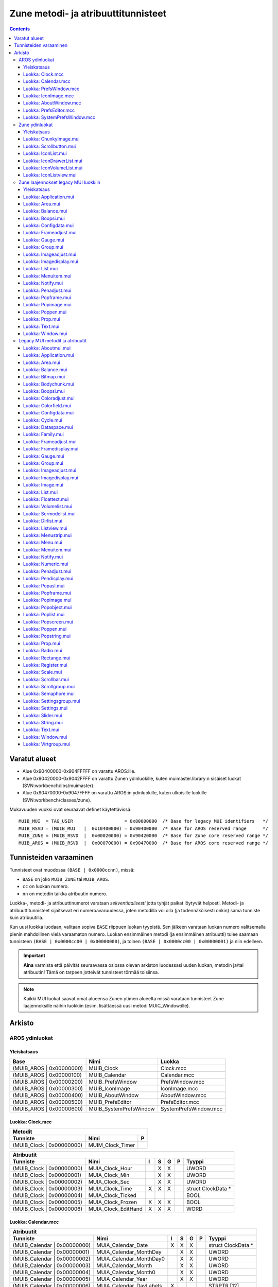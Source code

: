 ====================================
Zune metodi- ja atribuuttitunnisteet
====================================

.. Contents::


--------------
Varatut alueet
--------------

+ Alue 0x90400000-0x904FFFFF on varattu AROS:ille.
+ Alue 0x90420000-0x9042FFFF on varattu Zunen ydinluokille, kuten
  muimaster.library:n sisäiset luokat (SVN:workbench/libs/muimaster).
+ Alue 0x90470000-0x9047FFFF on varattu AROS:in ydinluokille, kuten ulkoisille
  luokille (SVN:workbench/classes/zune).

Mukavuuden vuoksi ovat seuraavat definet käytettävissä::

    MUIB_MUI  = TAG_USER                   = 0x80000000  /* Base for legacy MUI identifiers   */
    MUIB_RSVD = (MUIB_MUI   |  0x10400000) = 0x90400000  /* Base for AROS reserved range      */
    MUIB_ZUNE = (MUIB_RSVD  |  0x00020000) = 0x90420000  /* Base for Zune core reserved range */
    MUIB_AROS = (MUIB_RSVD  |  0x00070000) = 0x90470000  /* Base for AROS core reserved range */


-----------------------
Tunnisteiden varaaminen
-----------------------

Tunnisteet ovat muodossa ``(BASE | 0x0000ccnn)``, missä:

+ ``BASE`` on joko ``MUIB_ZUNE`` tai ``MUIB_AROS``.
+ ``cc`` on luokan numero.
+ ``nn`` on metodin taikka atribuutin numero.

Luokka-, metodi- ja atribuuttinumerot varataan *sekventiaalisesti* jotta
tyhjät paikat löytyvät helposti. Metodi- ja atribuuttitunnisteet sijaitsevat
eri numeroavaruudessa, joten metodilla voi olla (ja todennäköisesti onkin)
sama tunniste kuin atribuutilla.

Kun uusi luokka luodaan, valitaan sopiva ``BASE`` riippuen luokan tyypistä.
Sen jälkeen varataan luokan numero valitsemalla pienin mahdollinen vielä
varaamaton numero. Luokan ensimmäinen metodi (ja ensimmäinen atribuutti) tulee
saamaan tunnisteen ``(BASE | 0x0000cc00 | 0x00000000)``, ja toinen ``(BASE |
0x0000cc00 | 0x00000001)`` ja niin edelleen.

.. Important::

   **Aina** varmista että päivität seuraavassa osiossa olevan arkiston
   luodessasi uuden luokan, metodin ja/tai atribuutin! Tämä on tarpeen
   jotteivät tunnisteet törmää toisiinsa.
   
.. Note::
   
   Kaikki MUI luokat saavat omat alueensa Zunen ytimen alueelta missä varataan
   tunnisteet Zune laajennoksille näihin luokkiin (esim. lisättäessä uusi
   metodi MUIC_Window:ille).


-------
Arkisto
-------

AROS ydinluokat
===============

Yleiskatsaus
------------

========================  =========================  ========================
Base                      Nimi                       Luokka
========================  =========================  ========================
(MUIB_AROS | 0x00000000)  MUIB_Clock                 Clock.mcc
(MUIB_AROS | 0x00000100)  MUIB_Calendar              Calendar.mcc
(MUIB_AROS | 0x00000200)  MUIB_PrefsWindow           PrefsWindow.mcc
(MUIB_AROS | 0x00000300)  MUIB_IconImage             IconImage.mcc
(MUIB_AROS | 0x00000400)  MUIB_AboutWindow           AboutWindow.mcc
(MUIB_AROS | 0x00000500)  MUIB_PrefsEditor           PrefsEditor.mcc
(MUIB_AROS | 0x00000600)  MUIB_SystemPrefsWindow     SystemPrefsWindow.mcc
========================  =========================  ========================


Luokka: Clock.mcc
-----------------

=====================================  ====================================  =
Metodit
------------------------------------------------------------------------------
Tunniste                               Nimi                                  P
=====================================  ====================================  =
(MUIB_Clock | 0x00000000)              MUIM_Clock_Timer
=====================================  ====================================  =

=========================  ===============================  =  =  =  =  ====================
Atribuutit
--------------------------------------------------------------------------------------------
Tunniste                   Nimi                             I  S  G  P  Tyyppi              
=========================  ===============================  =  =  =  =  ====================
(MUIB_Clock | 0x00000000)  MUIA_Clock_Hour                     X  X     UWORD
(MUIB_Clock | 0x00000001)  MUIA_Clock_Min                      X  X     UWORD
(MUIB_Clock | 0x00000002)  MUIA_Clock_Sec                      X  X     UWORD
(MUIB_Clock | 0x00000003)  MUIA_Clock_Time                  X  X  X     struct ClockData *
(MUIB_Clock | 0x00000004)  MUIA_Clock_Ticked                            BOOL
(MUIB_Clock | 0x00000005)  MUIA_Clock_Frozen                X  X  X     BOOL
(MUIB_Clock | 0x00000006)  MUIA_Clock_EditHand              X  X  X     WORD
=========================  ===============================  =  =  =  =  ====================


Luokka: Calendar.mcc
--------------------

============================  ===============================  =  =  =  =  ====================
Atribuutit
-----------------------------------------------------------------------------------------------
Tunniste                      Nimi                             I  S  G  P  Tyyppi              
============================  ===============================  =  =  =  =  ====================
(MUIB_Calendar | 0x00000000)  MUIA_Calendar_Date               X  X  X     struct ClockData *
(MUIB_Calendar | 0x00000001)  MUIA_Calendar_MonthDay              X  X     UWORD
(MUIB_Calendar | 0x00000002)  MUIA_Calendar_MonthDay0             X  X     UWORD
(MUIB_Calendar | 0x00000003)  MUIA_Calendar_Month                 X  X     UWORD
(MUIB_Calendar | 0x00000004)  MUIA_Calendar_Month0                X  X     UWORD
(MUIB_Calendar | 0x00000005)  MUIA_Calendar_Year                  X  X     UWORD
(MUIB_Calendar | 0x00000006)  MUIA_Calendar_DayLabels          X           STRPTR [12]
============================  ===============================  =  =  =  =  ====================


Luokka: PrefsWindow.mcc
-----------------------

===============================  ====================================  =
Metodit
------------------------------------------------------------------------
Tunniste                         Nimi                                  P
===============================  ====================================  =
(MUIB_PrefsWindow | 0x00000000)  MUIM_PrefsWindow_Test
(MUIB_PrefsWindow | 0x00000001)  MUIM_PrefsWindow_Revert
(MUIB_PrefsWindow | 0x00000002)  MUIM_PrefsWindow_Save
(MUIB_PrefsWindow | 0x00000003)  MUIM_PrefsWindow_Use
(MUIB_PrefsWindow | 0x00000004)  MUIM_PrefsWindow_Cancel
===============================  ====================================  =

===============================  ================================  =  =  =  =  ====================
Atribuutit
---------------------------------------------------------------------------------------------------
Tunniste                         Nimi                              I  S  G  P  Tyyppi              
===============================  ================================  =  =  =  =  ====================
(MUIB_PrefsWindow | 0x00000000)  MUIM_PrefsWindow_Test_Disabled    X  X  X     BOOL
(MUIB_PrefsWindow | 0x00000001)  MUIM_PrefsWindow_Revert_Disabled  X  X  X     BOOL
(MUIB_PrefsWindow | 0x00000002)  MUIM_PrefsWindow_Save_Disabled    X  X  X     BOOL
(MUIB_PrefsWindow | 0x00000003)  MUIM_PrefsWindow_Use_Disabled     X  X  X     BOOL
(MUIB_PrefsWindow | 0x00000004)  MUIM_PrefsWindow_Cancel_Disabled  X  X  X     BOOL
===============================  ================================  =  =  =  =  ====================


Luokka: IconImage.mcc
---------------------

=============================  ===============================  =  =  =  =  ====================
Atribuutit
------------------------------------------------------------------------------------------------
Tunniste                       Nimi                             I  S  G  P  Tyyppi              
=============================  ===============================  =  =  =  =  ====================
(MUIB_IconImage | 0x00000000)  MUIA_IconImage_DiskObject        X           struct DiskObject *
(MUIB_IconImage | 0x00000001)  MUIA_IconImage_File              X           CONST_STRPTR
=============================  ===============================  =  =  =  =  ====================


Luokka: AboutWindow.mcc
-----------------------

===============================  ===============================  =  =  =  =  ====================
Atribuutit
--------------------------------------------------------------------------------------------------
Tunniste                         Nimi                             I  S  G  P  Tyyppi              
===============================  ===============================  =  =  =  =  ====================
(MUIB_AboutWindow | 0x00000000)  MUIA_AboutWindow_Image           X           Object *
(MUIB_AboutWindow | 0x00000001)  MUIA_AboutWindow_Title           X           CONST_STRPTR
(MUIB_AboutWindow | 0x00000002)  MUIA_AboutWindow_Version_Number  X           CONST_STRPTR
(MUIB_AboutWindow | 0x00000003)  MUIA_AboutWindow_Version_Date    X           CONST_STRPTR
(MUIB_AboutWindow | 0x00000004)  MUIA_AboutWindow_Version_Extra   X           CONST_STRPTR
(MUIB_AboutWindow | 0x00000005)  MUIA_AboutWindow_Copyright       X           CONST_STRPTR
(MUIB_AboutWindow | 0x00000006)  MUIA_AboutWindow_Description     X           CONST_STRPTR
(MUIB_AboutWindow | 0x00000007)  MUIA_AboutWindow_Authors         X           struct TagItem *
(MUIB_AboutWindow | 0x00000008   MUIA_AboutWindow_Sponsors        X           struct TagItem *
===============================  ===============================  =  =  =  =  ====================


Luokka: PrefsEditor.mcc
-----------------------

FIXME


Luokka: SystemPrefsWindow.mcc
-----------------------------

FIXME


Zune ydinluokat
===============

Yleiskatsaus
------------

========================  =========================  ========================
Base                      Nimi                       Luokka
========================  =========================  ========================
(MUIB_ZUNE | 0x00004000)  MUIB_ChunkyImage           ChunkyImage.mui
(MUIB_ZUNE | 0x00004100)  MUIB_Scrollbutton          Scrollbutton.mui
(MUIB_ZUNE | 0x00004200)  MUIB_IconList              IconList.mui
(MUIB_ZUNE | 0x00004300)  MUIB_IconDrawerList        IconDrawerList.mui
(MUIB_ZUNE | 0x00004400)  MUIB_IconVolumeList        IconVolumeList.mui
(MUIB_ZUNE | 0x00004500)  MUIB_IconListview          IconListview.mui
========================  =========================  ========================



Luokka: ChunkyImage.mui
-----------------------

===============================  ===============================  =  =  =  =  ====================
Atribuutit
--------------------------------------------------------------------------------------------------
Tunniste                         Nimi                             I  S  G  P  Tyyppi              
===============================  ===============================  =  =  =  =  ====================
(MUIB_ChunkyImage | 0x00000000)  MUIA_ChunkyImage_Pixels          X  X  X     UBYTE *
(MUIB_ChunkyImage | 0x00000001)  MUIA_ChunkyImage_Palette         X  X  X     UBYTE *
(MUIB_ChunkyImage | 0x00000002)  MUIA_ChunkyImage_NumColors       X  X  X     LONG
(MUIB_ChunkyImage | 0x00000003)  MUIA_ChunkyImage_Modulo          X  X  X     LONG
===============================  ===============================  =  =  =  =  ====================


Luokka: Scrollbutton.mui
------------------------

================================  ===============================  =  =  =  =  ====================
Atribuutit
---------------------------------------------------------------------------------------------------
Tunniste                          Nimi                             I  S  G  P  Tyyppi              
================================  ===============================  =  =  =  =  ====================
(MUIB_Scrollbutton | 0x00000000)  MUIA_Scrollbutton_NewPosition          X     ULONG
(MUIB_Scrollbutton | 0x00000001)  MUIA_Scrollbutton_Horiz             X  X     WORD
(MUIB_Scrollbutton | 0x00000002)  MUIA_Scrollbutton_Vert              X  X     WORD
(MUIB_Scrollbutton | 0x00000003)  MUIA_Scrollbutton_HorizProp            X     Object *
(MUIB_Scrollbutton | 0x00000004)  MUIA_Scrollbutton_VertProp             X     Object *
================================  ===============================  =  =  =  =  ====================


Luokka: IconList.mui
--------------------

============================  ==================================================  =
Metodit
-----------------------------------------------------------------------------------
Tunniste                      Nimi                                                P
============================  ==================================================  =
(MUIB_IconList | 0x00000000)  MUIM_IconList_Clear
(MUIB_IconList | 0x00000001)  MUIM_IconList_Update
(MUIB_IconList | 0x00000002)  MUIM_IconList_Add
(MUIB_IconList | 0x00000003)  MUIM_IconList_NextSelected
(MUIB_IconList | 0x00000004)  MUIM_IconList_UnselectAll
============================  ==================================================  =

============================  ===============================  =  =  =  =  ====================
Atribuutit
-----------------------------------------------------------------------------------------------
Tunniste                      Nimi                             I  S  G  P  Tyyppi              
============================  ===============================  =  =  =  =  ====================
(MUIB_IconList | 0x00000000)  MUIA_IconList_DoubleClick              X     BOOL
(MUIB_IconList | 0x00000001)  MUIA_IconList_Left                     X     LONG
(MUIB_IconList | 0x00000002)  MUIA_IconList_Top                      X     LONG
(MUIB_IconList | 0x00000003)  MUIA_IconList_Width                    X     LONG
(MUIB_IconList | 0x00000004)  MUIA_IconList_Height                   X     LONG
(MUIB_IconList | 0x00000005)  MUIA_IconList_IconsDropped             X     struct IconList_Entry *
(MUIB_IconList | 0x00000006)  MUIA_IconList_Clicked                  X     struct IconList_Click *
============================  ===============================  =  =  =  =  ====================


Luokka: IconDrawerList.mui
--------------------------

==================================  ===============================  =  =  =  =  ====================
Atribuutit
-----------------------------------------------------------------------------------------------------
Tunniste                            Nimi                             I  S  G  P  Tyyppi              
==================================  ===============================  =  =  =  =  ====================
(MUIB_IconDrawerList | 0x00000000)  MUIA_IconDrawerList_Drawer       X  X  X     LONG
==================================  ===============================  =  =  =  =  ====================


Luokka: IconVolumeList.mui
--------------------------

Ei dokumentoituja metodeja tai atribuutteja.


Luokka: IconListview.mui
------------------------

================================  ===============================  =  =  =  =  ====================
Atribuutit
---------------------------------------------------------------------------------------------------
Tunniste                          Nimi                             I  S  G  P  Tyyppi              
================================  ===============================  =  =  =  =  ====================
(MUIB_IconListview | 0x00000000)  MUIA_IconListview_IconList       X     X     Object *
(MUIB_IconListview | 0x00000001)  MUIA_IconListview_UseWinBorder   X           BOOL
================================  ===============================  =  =  =  =  ====================


Zune laajennokset legacy MUI luokkiin
=====================================

Yleiskatsaus
------------

========================  =========================  ========================
Base                      Nimi                       Luokka
========================  =========================  ========================
(MUIB_ZUNE | 0x00000000)  MUIB_Aboutmui              Aboutmui.mui
(MUIB_ZUNE | 0x00000100)  MUIB_Application           Application.mui
(MUIB_ZUNE | 0x00000200)  MUIB_Area                  Area.mui
(MUIB_ZUNE | 0x00000300)  MUIB_Balance               Balance.mui
(MUIB_ZUNE | 0x00000400)  MUIB_Bitmap                Bitmap.mui
(MUIB_ZUNE | 0x00000500)  MUIB_Bodychunk             Bodychunk.mui
(MUIB_ZUNE | 0x00000600)  MUIB_Boopsi                Boopsi.mui
(MUIB_ZUNE | 0x00000700)  MUIB_Coloradjust           Coloradjust.mui
(MUIB_ZUNE | 0x00000800)  MUIB_Colorfield            Colorfield.mui
(MUIB_ZUNE | 0x00000900)  MUIB_Configdata            Configdata.mui
(MUIB_ZUNE | 0x00000a00)  MUIB_Cycle                 Cycle.mui
(MUIB_ZUNE | 0x00000b00)  MUIB_Dataspace             Dataspace.mui
(MUIB_ZUNE | 0x00000c00)  MUIB_Family                Family.mui
(MUIB_ZUNE | 0x00000d00)  MUIB_Frameadjust           Frameadjust.mui
(MUIB_ZUNE | 0x00000e00)  MUIB_Framedisplay          Framedisplay.mui
(MUIB_ZUNE | 0x00000f00)  MUIB_Gauge                 Gauge.mui
(MUIB_ZUNE | 0x00001000)  MUIB_Group                 Group.mui
(MUIB_ZUNE | 0x00001100)  MUIB_Imageadjust           Imageadjust.mui
(MUIB_ZUNE | 0x00001200)  MUIB_Imagedisplay          Imagedisplay.mui
(MUIB_ZUNE | 0x00001300)  MUIB_Image                 Image.mui
(MUIB_ZUNE | 0x00001400)  MUIB_List                  List.mui
(MUIB_ZUNE | 0x00001500)  MUIB_Floattext             Floattext.mui
(MUIB_ZUNE | 0x00001600)  MUIB_Volumelist            Volumelist.mui
(MUIB_ZUNE | 0x00001700)  MUIB_Scrmodelist           Scrmodelist.mui
(MUIB_ZUNE | 0x00001800)  MUIB_Dirlist               Dirlist.mui
(MUIB_ZUNE | 0x00001900)  MUIB_Listview              Listview.mui
(MUIB_ZUNE | 0x00001a00)  MUIB_Menustrip             Menustrip.mui
(MUIB_ZUNE | 0x00001b00)  MUIB_Menu                  Menu.mui
(MUIB_ZUNE | 0x00001c00)  MUIB_Menuitem              Menuitem.mui
(MUIB_ZUNE | 0x00001d00)  MUIB_Notify                Notify.mui
(MUIB_ZUNE | 0x00001e00)  MUIB_Numeric               Numeric.mui
(MUIB_ZUNE | 0x00001f00)  MUIB_Penadjust             Penadjust.mui
(MUIB_ZUNE | 0x00002000)  MUIB_Pendisplay            Pendisplay.mui
(MUIB_ZUNE | 0x00002100)  MUIB_Popasl                Popasl.mui
(MUIB_ZUNE | 0x00002200)  MUIB_Popframe              Popframe.mui
(MUIB_ZUNE | 0x00002300)  MUIB_Popimage              Popimage.mui
(MUIB_ZUNE | 0x00002400)  MUIB_Popobject             Popobject.mui
(MUIB_ZUNE | 0x00002500)  MUIB_Poplist               Poplist.mui
(MUIB_ZUNE | 0x00002600)  MUIB_Popscreen             Popscreen.mui
(MUIB_ZUNE | 0x00002700)  MUIB_Poppen                Poppen.mui
(MUIB_ZUNE | 0x00002800)  MUIB_Popstring             Popstring.mui
(MUIB_ZUNE | 0x00002900)  MUIB_Prop                  Prop.mui
(MUIB_ZUNE | 0x00002a00)  MUIB_Radio                 Radio.mui
(MUIB_ZUNE | 0x00002b00)  MUIB_Rectangle             Rectange.mui
(MUIB_ZUNE | 0x00002c00)  MUIB_Register              Register.mui
(MUIB_ZUNE | 0x00002d00)  MUIB_Scale                 Scale.mui
(MUIB_ZUNE | 0x00002e00)  MUIB_Scrollbar             Scrollbar.mui
(MUIB_ZUNE | 0x00002f00)  MUIB_Scrollgroup           Scrollgroup.mui
(MUIB_ZUNE | 0x00003000)  MUIB_Semaphore             Semaphore.mui
(MUIB_ZUNE | 0x00003100)  MUIB_Settingsgroup         Settingsgroup.mui
(MUIB_ZUNE | 0x00003200)  MUIB_Settings              Settings.mui
(MUIB_ZUNE | 0x00003300)  MUIB_Slider                Slider.mui
(MUIB_ZUNE | 0x00003400)  MUIB_String                String.mui
(MUIB_ZUNE | 0x00003500)  MUIB_Text                  Text.mui
(MUIB_ZUNE | 0x00003600)  MUIB_Window                Window.mui
(MUIB_ZUNE | 0x00003700)  MUIB_Virtgroup             Virtgroup.mui
========================  =========================  ========================


Luokka: Application.mui
-----------------------

===============================  ==================================================  =
Metodit
--------------------------------------------------------------------------------------
Tunniste                         Nimi                                                P
===============================  ==================================================  =
(MUIB_Application | 0x00000000)  MUIM_Application_SetConfigdata
(MUIB_Application | 0x00000001)  MUIM_Application_OpenWindows
(MUIB_Application | 0x00000002)  MUIM_Application_Iconify
(MUIB_Application | 0x00000003)  MUIM_Application_Execute
===============================  ==================================================  =

===============================  ===============================  =  =  =  =  ====================
Atribuutit
--------------------------------------------------------------------------------------------------
Tunniste                         Nimi                             I  S  G  P  Tyyppi              
===============================  ===============================  =  =  =  =  ====================
(MUIB_Application | 0x00000000)  MUIA_Application_Configdata         X        Object *
(MUIB_Application | 0x00000001)  MUIA_Application_Version_Number  X     X     CONST_STRPTR
(MUIB_Application | 0x00000002)  MUIA_Application_Version_Date    X     X     CONST_STRPTR
(MUIB_Application | 0x00000003)  MUIA_Application_Version_Extra   X     X     CONST_STRPTR
===============================  ===============================  =  =  =  =  ====================


Luokka: Area.mui
----------------

========================  ==================================================  =
Metodit
-------------------------------------------------------------------------------
Tunniste                  Nimi                                                P
========================  ==================================================  =
(MUIB_Area | 0x00000000)  MUIM_Layout
(MUIB_Area | 0x00000001)  MUIM_DrawParentBackground
(MUIB_Area | 0x00000002)  MUIM_DragQueryExtended                              X
(MUIB_Area | 0x00000003)  MUIM_Timer                                          X
========================  ==================================================  =

========================  ===============================  =  =  =  =  ====================
Atribuutit
-------------------------------------------------------------------------------------------
Tunniste                  Nimi                             I  S  G  P  Tyyppi              
========================  ===============================  =  =  =  =  ====================
(MUIB_Area | 0x00000000)  MUIA_NestedDisabled              X  X  X     BOOL
========================  ===============================  =  =  =  =  ====================


Luokka: Balance.mui
-------------------

===========================  ===============================  =  =  =  =  ====================
Atribuutit
----------------------------------------------------------------------------------------------
Tunniste                     Nimi                             I  S  G  P  Tyyppi              
===========================  ===============================  =  =  =  =  ====================
(MUIB_Balance | 0x00000000)  MUIA_Balance_Quiet               X           LONG
===========================  ===============================  =  =  =  =  ====================


Luokka: Boopsi.mui
------------------

==========================  ===============================  =  =  =  =  ====================
Atribuutit
---------------------------------------------------------------------------------------------
Tunniste                    Nimi                             I  S  G  P  Tyyppi              
==========================  ===============================  =  =  =  =  ====================
(MUIB_Boopsi | 0x00000000)  MUIA_Boopsi_OnlyTrigger             X     X  BOOL
==========================  ===============================  =  =  =  =  ====================


Luokka: Configdata.mui
----------------------

==============================  ==================================================  =
Metodit
-------------------------------------------------------------------------------------
Tunniste                        Nimi                                                P
==============================  ==================================================  =
(MUIB_Configdata | 0x00000000)  MUIM_Configdata_GetString
(MUIB_Configdata | 0x00000001)  MUIM_Configdata_GetULong
(MUIB_Configdata | 0x00000002)  MUIM_Configdata_SetULong
(MUIB_Configdata | 0x00000003)  MUIM_Configdata_SetImspec
(MUIB_Configdata | 0x00000004)  MUIM_Configdata_SetFramespec
(MUIB_Configdata | 0x00000005)  MUIM_Configdata_SetFont
(MUIB_Configdata | 0x00000006)  MUIM_Configdata_Save
(MUIB_Configdata | 0x00000007)  MUIM_Configdata_Load
==============================  ==================================================  =

==============================  ===============================  =  =  =  =  ====================
Atribuutit
-------------------------------------------------------------------------------------------------
Tunniste                        Nimi                             I  S  G  P  Tyyppi              
==============================  ===============================  =  =  =  =  ====================
(MUIB_Configdata | 0x00000000)  MUIA_Configdata_Application      X           Object *
(MUIB_Configdata | 0x00000001)  MUIA_Configdata_ZunePrefs              X  X  struct ZunePrefsNew *
(MUIB_Configdata | 0x00000002)  MUIA_Configdata_ApplicationBase  X           Object *
==============================  ===============================  =  =  =  =  ====================


Luokka: Frameadjust.mui
-----------------------

===============================  ===============================  =  =  =  =  ====================
Atribuutit
--------------------------------------------------------------------------------------------------
Tunniste                         Nimi                             I  S  G  P  Tyyppi              
===============================  ===============================  =  =  =  =  ====================
(MUIB_Frameadjust | 0x00000000)  MUIA_Frameadjust_Spec            X     X     CONST_STRPTR
===============================  ===============================  =  =  =  =  ====================


Luokka: Gauge.mui
-----------------

=========================  ===============================  =  =  =  =  ====================
Atribuutit
--------------------------------------------------------------------------------------------
Tunniste                   Nimi                             I  S  G  P  Tyyppi              
=========================  ===============================  =  =  =  =  ====================
(MUIB_Gauge | 0x00000000)  MUIA_Gauge_DupInfoText           X           BOOL
=========================  ===============================  =  =  =  =  ====================


Luokka: Group.mui
-----------------

=========================  ==================================================  =
Metodit
--------------------------------------------------------------------------------
Tunniste                   Nimi                                                P
=========================  ==================================================  =
(MUIB_Group | 0x00000000)  MUIM_Group_DoMethodNoForward
=========================  ==================================================  =

=========================  ===============================  =  =  =  =  ====================
Atribuutit
--------------------------------------------------------------------------------------------
Tunniste                   Nimi                             I  S  G  P  Tyyppi              
=========================  ===============================  =  =  =  =  ====================
(MUIB_Group | 0x00000000)  MUIA_Group_Virtual               X           BOOL
=========================  ===============================  =  =  =  =  ====================


Luokka: Imageadjust.mui
-----------------------

===============================  ==================================================  =
Metodit
--------------------------------------------------------------------------------------
Tunniste                         Nimi                                                P
===============================  ==================================================  =
(MUIB_Imageadjust | 0x00000000)  MUIM_Imageadjust_ReadExternal                       X
===============================  ==================================================  =


Luokka: Imagedisplay.mui
------------------------

================================  ===============================  =  =  =  =  ====================
Atribuutit
---------------------------------------------------------------------------------------------------
Tunniste                          Nimi                             I  S  G  P  Tyyppi              
================================  ===============================  =  =  =  =  ====================
(MUIB_Imagedisplay | 0x00000000)  MUIA_Imagedisplay_FreeHoriz      X           BOOL
(MUIB_Imagedisplay | 0x00000001)  MUIA_Imagedisplay_FreeVert       X           BOOL
================================  ===============================  =  =  =  =  ====================


Luokka: List.mui
----------------

========================  ==================================================  =
Metodit
-------------------------------------------------------------------------------
Tunniste                  Nimi                                                P
========================  ==================================================  =
(MUIB_List | 0x00000004)  MUIM_List_SelectChange                              X
(MUIB_List | 0x00000005)  MUIM_List_InsertSingleAsTree (removed)
========================  ==================================================  =

========================  ===============================  =  =  =  =  ====================
Atribuutit
-------------------------------------------------------------------------------------------
Tunniste                  Nimi                             I  S  G  P  Tyyppi              
========================  ===============================  =  =  =  =  ====================
(MUIB_List | 0x00000000)  MUIA_List_HorizProp_Entries               X  LONG
(MUIB_List | 0x00000001)  MUIA_List_HorizProp_Visible               X  LONG
(MUIB_List | 0x00000002)  MUIA_List_HorizProp_First                 X  LONG
========================  ===============================  =  =  =  =  ====================

.. Note::

   Lisäksi on seuraavat atribuuttialiakset määritetty:
   
   ==========================  ======================
   Mistä                       Mihin
   ==========================  ======================
   MUIA_List_VertProp_Entries  MUIA_List_Prop_Entries
   MUIA_List_VertProp_Visible  MUIA_List_Prop_Visible
   MUIA_List_VertProp_First    MUIA_List_Prop_First
   ==========================  ======================


Luokka: Menuitem.mui
--------------------

============================  ===============================  =  =  =  =  ====================
Atribuutit
-----------------------------------------------------------------------------------------------
Tunniste                      Nimi                             I  S  G  P  Tyyppi              
============================  ===============================  =  =  =  =  ====================
(MUIB_Menuitem | 0x00000000)  MUIA_Menuitem_NewMenu                  X     struct NewMenu *
============================  ===============================  =  =  =  =  ====================


Luokka: Notify.mui
------------------

==========================  ==================================================  =
Metodit
---------------------------------------------------------------------------------
Tunniste                    Nimi                                                P
==========================  ==================================================  =
(MUIB_Notify | 0x00000000)  MUIM_ConnectParent
(MUIB_Notify | 0x00000001)  MUIM_DisconnectParent
==========================  ==================================================  =


Luokka: Penadjust.mui
---------------------

=============================  ===============================  =  =  =  =  ====================
Atribuutit
------------------------------------------------------------------------------------------------
Tunniste                       Nimi                             I  S  G  P  Tyyppi              
=============================  ===============================  =  =  =  =  ====================
(MUIB_Penadjust | 0x00000000)  MUIA_Penadjust_Spec              X  X  X  X  struct MUI_Penspec *
=============================  ===============================  =  =  =  =  ====================


Luokka: Popframe.mui
--------------------

============================  ==================================================  =
Metodit
-----------------------------------------------------------------------------------
Tunniste                      Nimi                                                P
============================  ==================================================  =
(MUIB_Popframe | 0x00000000)  MUIM_Popframe_OpenWindow                            X
(MUIB_Popframe | 0x00000001)  MUIM_Popframe_CloseWindow                           X
============================  ==================================================  =


Luokka: Popimage.mui
--------------------

============================  ==================================================  =
Metodit
-----------------------------------------------------------------------------------
Tunniste                      Nimi                                                P
============================  ==================================================  =
(MUIB_Popimage | 0x00000000)  MUIM_Popimage_OpenWindow                            X
(MUIB_Popimage | 0x00000001)  MUIM_Popimage_CloseWindow                           X
============================  ==================================================  =


Luokka: Poppen.mui
------------------

==========================  ==================================================  =
Metodit
---------------------------------------------------------------------------------
Tunniste                    Nimi                                                P
==========================  ==================================================  =
(MUIB_Poppen | 0x00000000)  MUIM_Poppen_OpenWindow                              X
(MUIB_Poppen | 0x00000001)  MUIM_Poppen_CloseWindow                             X
==========================  ==================================================  =


Luokka: Prop.mui
----------------

========================  ===============================  =  =  =  =  ====================
Atribuutit
-------------------------------------------------------------------------------------------
Tunniste                  Nimi                             I  S  G  P  Tyyppi              
========================  ===============================  =  =  =  =  ====================
(MUIB_Prop | 0x00000000)  MUIA_Prop_OnlyTrigger               X     X  BOOL
========================  ===============================  =  =  =  =  ====================


Luokka: Text.mui
----------------

========================  ===============================  =  =  =  =  ====================
Atribuutit
-------------------------------------------------------------------------------------------
Tunniste                  Nimi                             I  S  G  P  Tyyppi              
========================  ===============================  =  =  =  =  ====================
(MUIB_Text | 0x00000000)  MUIA_Text_Editable               X           BOOL
(MUIB_Text | 0x00000001)  MUIA_Text_Multiline              X           BOOL
========================  ===============================  =  =  =  =  ====================


Luokka: Window.mui
------------------

==========================  ==================================================  =
Metodit
---------------------------------------------------------------------------------
Tunniste                    Nimi                                                P
==========================  ==================================================  =
(MUIB_Window | 0x00000000)  MUIM_Window_AddControlCharHandler                   X
(MUIB_Window | 0x00000001)  MUIM_Window_AllocGadgetID
(MUIB_Window | 0x00000002)  MUIM_Window_DrawBackground                          X
(MUIB_Window | 0x00000003)  MUIM_Window_DragObject                              X
(MUIB_Window | 0x00000004)  MUIM_Window_FreeGadgetID
(MUIB_Window | 0x00000005)  MUIM_Window_RecalcDisplay                           X
(MUIB_Window | 0x00000006)  MUIM_Window_RemControlCharHandler                   X
==========================  ==================================================  =

==========================  ===============================  =  =  =  =  ====================
Atribuutit
---------------------------------------------------------------------------------------------
Tunniste                    Nimi                             I  S  G  P  Tyyppi              
==========================  ===============================  =  =  =  =  ====================
(MUIB_Window | 0x00000000)  MUIA_Window_EraseArea            X           BOOL
(MUIB_Window | 0x00000001)  MUIA_Window_WandererBackdrop        X        BOOL
==========================  ===============================  =  =  =  =  ====================


Legacy MUI metodit ja atribuutit
================================

Luokka: Aboutmui.mui
--------------------

=======================  ===============================  =  =  =  =  ====================
Atribuutit
------------------------------------------------------------------------------------------
Tunniste                 Nimi                             I  S  G  P  Tyyppi              
=======================  ===============================  =  =  =  =  ====================
(MUIB_MUI | 0x00422523)  MUIA_Aboutmui_Application        X           Object *
=======================  ===============================  =  =  =  =  ====================


Luokka: Application.mui
-----------------------

=======================  ==================================================  =
Metodit
------------------------------------------------------------------------------
Tunniste                 Nimi                                                P
=======================  ==================================================  =
(MUIB_MUI | 0x0042d21d)  MUIM_Application_AboutMUI
(MUIB_MUI | 0x0042f099)  MUIM_Application_AddInputHandler
(MUIB_MUI | 0x00424d68)  MUIM_Application_CheckRefresh
(MUIB_MUI | 0x0042c0a7)  MUIM_Application_GetMenuCheck
(MUIB_MUI | 0x0042a58f)  MUIM_Application_GetMenuState
(MUIB_MUI | 0x0042d0f5)  MUIM_Application_Input
(MUIB_MUI | 0x00427e59)  MUIM_Application_InputBuffered
(MUIB_MUI | 0x0042f90d)  MUIM_Application_Load
(MUIB_MUI | 0x00423ba6)  MUIM_Application_NewInput
(MUIB_MUI | 0x004299ba)  MUIM_Application_OpenConfigWindow
(MUIB_MUI | 0x00429ef8)  MUIM_Application_PushMethod
(MUIB_MUI | 0x0042e7af)  MUIM_Application_RemInputHandler
(MUIB_MUI | 0x004276ef)  MUIM_Application_ReturnID
(MUIB_MUI | 0x004227ef)  MUIM_Application_Save
(MUIB_MUI | 0x00424a80)  MUIM_Application_SetConfigItem
(MUIB_MUI | 0x0042a707)  MUIM_Application_SetMenuCheck
(MUIB_MUI | 0x00428bef)  MUIM_Application_SetMenuState
(MUIB_MUI | 0x00426479)  MUIM_Application_ShowHelp
=======================  ==================================================  =

=======================  ===============================  =  =  =  =  ====================
Atribuutit
------------------------------------------------------------------------------------------
Tunniste                 Nimi                             I  S  G  P  Tyyppi              
=======================  ===============================  =  =  =  =  ====================
(MUIB_MUI | 0x004260ab)  MUIA_Application_Active          X  X  X     BOOL
(MUIB_MUI | 0x00424842)  MUIA_Application_Author          X     X     STRPTR
(MUIB_MUI | 0x0042e07a)  MUIA_Application_Base            X     X     STRPTR
(MUIB_MUI | 0x0042dbce)  MUIA_Application_Broker                X     Broker *
(MUIB_MUI | 0x00428f4b)  MUIA_Application_BrokerHook      X  X  X     struct Hook *
(MUIB_MUI | 0x0042e0ad)  MUIA_Application_BrokerPort      X  X  X     struct MsgPort *
(MUIB_MUI | 0x0042c8d0)  MUIA_Application_BrokerPri       X     X     LONG
(MUIB_MUI | 0x00428648)  MUIA_Application_Commands        X  X  X     struct MUI_Command *
(MUIB_MUI | 0x0042ef4d)  MUIA_Application_Copyright       X     X     STRPTR
(MUIB_MUI | 0x00421fc6)  MUIA_Application_Description     X     X     STRPTR
(MUIB_MUI | 0x004235cb)  MUIA_Application_DiskObject      X  X  X     struct DiskObject *
(MUIB_MUI | 0x00423bc6)  MUIA_Application_DoubleStart           X     BOOL
(MUIB_MUI | 0x00421266)  MUIA_Application_DropObject      X  X        Object *
(MUIB_MUI | 0x004257df)  MUIA_Application_ForceQuit             X     BOOL
(MUIB_MUI | 0x004293f4)  MUIA_Application_HelpFile        X  X  X     STRPTR
(MUIB_MUI | 0x0042a07f)  MUIA_Application_Iconified          X  X     BOOL
(MUIB_MUI | 0x00428961)  MUIA_Application_MenuAction            X     ULONG
(MUIB_MUI | 0x0042540b)  MUIA_Application_MenuHelp              X     ULONG
(MUIB_MUI | 0x004252d9)  MUIA_Application_Menustrip       X           Object *
(MUIB_MUI | 0x00427c42)  MUIA_Application_RexxHook        X  X  X     struct Hook *
(MUIB_MUI | 0x0042fd88)  MUIA_Application_RexxMsg               X     struct RxMsg *
(MUIB_MUI | 0x0042d711)  MUIA_Application_RexxString         X        STRPTR
(MUIB_MUI | 0x0042a2c8)  MUIA_Application_SingleTask      X           BOOL
(MUIB_MUI | 0x00425711)  MUIA_Application_Sleep              X        BOOL
(MUIB_MUI | 0x004281b8)  MUIA_Application_Title           X     X     STRPTR
(MUIB_MUI | 0x00425ee5)  MUIA_Application_UseCommodities  X           BOOL
(MUIB_MUI | 0x0042e9a7)  MUIA_Application_UsedClasses     X           STRPTR []
(MUIB_MUI | 0x00422387)  MUIA_Application_UseRexx         X           BOOL
(MUIB_MUI | 0x0042b33f)  MUIA_Application_Version         X     X     STRPTR
(MUIB_MUI | 0x0042bfe0)  MUIA_Application_Window          X           Object *
(MUIB_MUI | 0x00429abe)  MUIA_Application_WindowList            X     struct List *
(MUIB_MUI | 0x00420e1f)  MUIA_Application_Menu            X     X     struct NewMenu *
=======================  ===============================  =  =  =  =  ====================


Luokka: Area.mui
----------------

=======================  ==================================================  =
Metodit
------------------------------------------------------------------------------
Tunniste                 Nimi                                                P
=======================  ==================================================  =
(MUIB_MUI | 0x00423874)  MUIM_AskMinMax
(MUIB_MUI | 0x0042d985)  MUIM_Cleanup
(MUIB_MUI | 0x00429d2e)  MUIM_ContextMenuBuild
(MUIB_MUI | 0x00420f0e)  MUIM_ContextMenuChoice
(MUIB_MUI | 0x00421c41)  MUIM_CreateBubble
(MUIB_MUI | 0x0042eb6f)  MUIM_CreateDragImage
(MUIB_MUI | 0x00428e93)  MUIM_CreateShortHelp
(MUIB_MUI | 0x00428d73)  MUIM_CustomBackfill
(MUIB_MUI | 0x004211af)  MUIM_DeleteBubble
(MUIB_MUI | 0x00423037)  MUIM_DeleteDragImage
(MUIB_MUI | 0x0042d35a)  MUIM_DeleteShortHelp
(MUIB_MUI | 0x004216bb)  MUIM_DoDrag
(MUIB_MUI | 0x0042c03a)  MUIM_DragBegin
(MUIB_MUI | 0x0042c555)  MUIM_DragDrop
(MUIB_MUI | 0x004251f0)  MUIM_DragFinish
(MUIB_MUI | 0x00420261)  MUIM_DragQuery
(MUIB_MUI | 0x0042edad)  MUIM_DragReport
(MUIB_MUI | 0x00426f3f)  MUIM_Draw
(MUIB_MUI | 0x004238ca)  MUIM_DrawBackground
(MUIB_MUI | 0x0042491a)  MUIM_GoActive
(MUIB_MUI | 0x00422c0c)  MUIM_GoInactive
(MUIB_MUI | 0x00426d66)  MUIM_HandleEvent
(MUIB_MUI | 0x00422a1a)  MUIM_HandleInput
(MUIB_MUI | 0x0042f20f)  MUIM_Hide
(MUIB_MUI | 0x00428354)  MUIM_Setup
(MUIB_MUI | 0x0042cc84)  MUIM_Show
=======================  ==================================================  =

=======================  ===============================  =  =  =  =  ====================
Atribuutit
------------------------------------------------------------------------------------------
Tunniste                 Nimi                             I  S  G  P  Tyyppi              
=======================  ===============================  =  =  =  =  ====================
(MUIB_MUI | 0x0042545b)  MUIA_Background                  X  X        LONG
(MUIB_MUI | 0x0042e552)  MUIA_BottomEdge                        X     LONG
(MUIB_MUI | 0x0042b704)  MUIA_ContextMenu                 X  X  X     Object *
(MUIB_MUI | 0x0042a2c1)  MUIA_ContextMenuTrigger                X     Object *
(MUIB_MUI | 0x0042120b)  MUIA_ControlChar                 X  X  X     char
(MUIB_MUI | 0x00420a63)  MUIA_CustomBackfill              X           
(MUIB_MUI | 0x00421ce7)  MUIA_CycleChain                  X  X  X     LONG
(MUIB_MUI | 0x00423661)  MUIA_Disabled                    X  X  X     BOOL
(MUIB_MUI | 0x00420b6e)  MUIA_Draggable                   X  X  X     BOOL
(MUIB_MUI | 0x0042fbce)  MUIA_Dropable                    X  X  X     BOOL
(MUIB_MUI | 0x004294a3)  MUIA_FillArea                    X  X        BOOL
(MUIB_MUI | 0x0042a92b)  MUIA_FixHeight                   X           LONG
(MUIB_MUI | 0x004276f2)  MUIA_FixHeightTxt                X           STRPTR
(MUIB_MUI | 0x0042a3f1)  MUIA_FixWidth                    X           LONG
(MUIB_MUI | 0x0042d044)  MUIA_FixWidthTxt                 X           STRPTR
(MUIB_MUI | 0x0042be50)  MUIA_Font                        X     X     struct TextFont *
(MUIB_MUI | 0x0042ac64)  MUIA_Frame                       X           LONG
(MUIB_MUI | 0x0042ed76)  MUIA_FramePhantomHoriz           X           BOOL
(MUIB_MUI | 0x0042d1c7)  MUIA_FrameTitle                  X           STRPTR
(MUIB_MUI | 0x00423237)  MUIA_Height                            X     LONG
(MUIB_MUI | 0x00429615)  MUIA_HorizDisappear              X  X  X     LONG
(MUIB_MUI | 0x00426db9)  MUIA_HorizWeight                 X  X  X     WORD
(MUIB_MUI | 0x0042f2c0)  MUIA_InnerBottom                 X     X     LONG
(MUIB_MUI | 0x004228f8)  MUIA_InnerLeft                   X     X     LONG
(MUIB_MUI | 0x004297ff)  MUIA_InnerRight                  X     X     LONG
(MUIB_MUI | 0x00421eb6)  MUIA_InnerTop                    X     X     LONG
(MUIB_MUI | 0x0042fb04)  MUIA_InputMode                   X           LONG
(MUIB_MUI | 0x0042bec6)  MUIA_LeftEdge                          X     LONG
(MUIB_MUI | 0x004293e4)  MUIA_MaxHeight                   X           LONG
(MUIB_MUI | 0x0042f112)  MUIA_MaxWidth                    X           LONG
(MUIB_MUI | 0x00423535)  MUIA_Pressed                           X     BOOL
(MUIB_MUI | 0x0042ba82)  MUIA_RightEdge                         X     LONG
(MUIB_MUI | 0x0042654b)  MUIA_Selected                    X  X  X     BOOL
(MUIB_MUI | 0x00428fe3)  MUIA_ShortHelp                   X  X  X     STRPTR
(MUIB_MUI | 0x00429ba8)  MUIA_ShowMe                      X  X  X     BOOL
(MUIB_MUI | 0x0042caac)  MUIA_ShowSelState                X           BOOL
(MUIB_MUI | 0x00426435)  MUIA_Timer                             X     LONG
(MUIB_MUI | 0x0042509b)  MUIA_TopEdge                           X     LONG
(MUIB_MUI | 0x0042d12f)  MUIA_VertDisappear               X  X  X     LONG
(MUIB_MUI | 0x004298d0)  MUIA_VertWeight                  X  X  X     WORD
(MUIB_MUI | 0x00421d1f)  MUIA_Weight                      X           WORD
(MUIB_MUI | 0x0042b59c)  MUIA_Width                             X     LONG
(MUIB_MUI | 0x00421591)  MUIA_Window                            X     struct Window *
(MUIB_MUI | 0x0042669e)  MUIA_WindowObject                      X     Object *
(MUIB_MUI | 0x0042d76e)  MUIA_ExportID                    X  X  X     ULONG
=======================  ===============================  =  =  =  =  ====================


Luokka: Balance.mui
-------------------

Ei dokumentoituja metodeja tai atribuutteja.


Luokka: Bitmap.mui
------------------

=======================  ===============================  =  =  =  =  ====================
Atribuutit
------------------------------------------------------------------------------------------
Tunniste                 Nimi                             I  S  G  P  Tyyppi              
=======================  ===============================  =  =  =  =  ====================
(MUIB_MUI | 0x004279bd)  MUIA_Bitmap_Bitmap               X  X  X     struct BitMap *
(MUIB_MUI | 0x00421560)  MUIA_Bitmap_Height               X  X  X     LONG
(MUIB_MUI | 0x0042e23d)  MUIA_Bitmap_MappingTable         X  X  X     UBYTE *
(MUIB_MUI | 0x00420c74)  MUIA_Bitmap_Precision            X  X  X     LONG
(MUIB_MUI | 0x00423a47)  MUIA_Bitmap_RemappedBitmap             X     struct BitMap *
(MUIB_MUI | 0x00425360)  MUIA_Bitmap_SourceColors         X  X  X     ULONG *
(MUIB_MUI | 0x00422805)  MUIA_Bitmap_Transparent          X  X  X     LONG
(MUIB_MUI | 0x004239d8)  MUIA_Bitmap_UseFriend            X           BOOL
(MUIB_MUI | 0x0042eb3a)  MUIA_Bitmap_Width                X  X  X     LONG
=======================  ===============================  =  =  =  =  ====================


Luokka: Bodychunk.mui
---------------------

=======================  ===============================  =  =  =  =  ====================
Atribuutit
------------------------------------------------------------------------------------------
Tunniste                 Nimi                             I  S  G  P  Tyyppi              
=======================  ===============================  =  =  =  =  ====================
(MUIB_MUI | 0x0042ca67)  MUIA_Bodychunk_Body              X  X  X     UBYTE *
(MUIB_MUI | 0x0042de5f)  MUIA_Bodychunk_Compression       X  X  X     UBYTE
(MUIB_MUI | 0x0042c392)  MUIA_Bodychunk_Depth             X  X  X     LONG
(MUIB_MUI | 0x00423b0e)  MUIA_Bodychunk_Masking           X  X  X     UBYTE
=======================  ===============================  =  =  =  =  ====================


Luokka: Boopsi.mui
------------------

=======================  ===============================  =  =  =  =  ====================
Atribuutit
------------------------------------------------------------------------------------------
Tunniste                 Nimi                             I  S  G  P  Tyyppi              
=======================  ===============================  =  =  =  =  ====================
(MUIB_MUI | 0x00426999)  MUIA_Boopsi_Class                X  X  X     struct IClass *
(MUIB_MUI | 0x0042bfa3)  MUIA_Boopsi_ClassID              X  X  X     char *
(MUIB_MUI | 0x0042757f)  MUIA_Boopsi_MaxHeight            X  X  X     ULONG
(MUIB_MUI | 0x0042bcb1)  MUIA_Boopsi_MaxWidth             X  X  X     ULONG
(MUIB_MUI | 0x00422c93)  MUIA_Boopsi_MinHeight            X  X  X     ULONG
(MUIB_MUI | 0x00428fb2)  MUIA_Boopsi_MinWidth             X  X  X     ULONG
(MUIB_MUI | 0x00420178)  MUIA_Boopsi_Object                     X     Object *
(MUIB_MUI | 0x0042f4bd)  MUIA_Boopsi_Remember             X           ULONG
(MUIB_MUI | 0x0042b8d7)  MUIA_Boopsi_Smart                X           BOOL
(MUIB_MUI | 0x0042bae7)  MUIA_Boopsi_TagDrawInfo          X  X  X     ULONG
(MUIB_MUI | 0x0042bc71)  MUIA_Boopsi_TagScreen            X  X  X     ULONG
(MUIB_MUI | 0x0042e11d)  MUIA_Boopsi_TagWindow            X  X  X     ULONG
=======================  ===============================  =  =  =  =  ====================


Luokka: Coloradjust.mui
-----------------------

=======================  ===============================  =  =  =  =  ====================
Atribuutit
------------------------------------------------------------------------------------------
Tunniste                 Nimi                             I  S  G  P  Tyyppi              
=======================  ===============================  =  =  =  =  ====================
(MUIB_MUI | 0x00420eaa)  MUIA_Coloradjust_Red             X  X  X     ULONG
(MUIB_MUI | 0x004285ab)  MUIA_Coloradjust_Green           X  X  X     ULONG
(MUIB_MUI | 0x0042b8a3)  MUIA_Coloradjust_Blue            X  X  X     ULONG 
(MUIB_MUI | 0x0042f899)  MUIA_Coloradjust_RGB             X  X  X     ULONG
(MUIB_MUI | 0x0042ec59)  MUIA_Coloradjust_ModeID          X  X  X     ULONG
=======================  ===============================  =  =  =  =  ====================


Luokka: Colorfield.mui
----------------------

=======================  ===============================  =  =  =  =  ====================
Atribuutit
------------------------------------------------------------------------------------------
Tunniste                 Nimi                             I  S  G  P  Tyyppi              
=======================  ===============================  =  =  =  =  ====================
(MUIB_MUI | 0x0042713a)  MUIA_Colorfield_Pen                    X     ULONG
(MUIB_MUI | 0x004279f6)  MUIA_Colorfield_Red              X  X  X     ULONG
(MUIB_MUI | 0x00424466)  MUIA_Colorfield_Green            X  X  X     ULONG
(MUIB_MUI | 0x0042d3b0)  MUIA_Colorfield_Blue             X  X  X     ULONG
(MUIB_MUI | 0x0042677a)  MUIA_Colorfield_RGB              X  X  X     ULONG *
=======================  ===============================  =  =  =  =  ====================


Luokka: Configdata.mui
----------------------

Ei dokumentoituja metodeja tai atribuutteja.


Luokka: Cycle.mui
-----------------

=======================  ===============================  =  =  =  =  ====================
Atribuutit
------------------------------------------------------------------------------------------
Tunniste                 Nimi                             I  S  G  P  Tyyppi              
=======================  ===============================  =  =  =  =  ====================
(MUIB_MUI | 0x00421788)  MUIA_Cycle_Active                X  X  X     LONG
(MUIB_MUI | 0x00420629)  MUIA_Cycle_Entries               X           STRPTR
=======================  ===============================  =  =  =  =  ====================


Luokka: Dataspace.mui
---------------------

=======================  ==================================================  =
Metodit
------------------------------------------------------------------------------
Tunniste                 Nimi                                                P
=======================  ==================================================  =
(MUIB_MUI | 0x00423366)  MUIM_Dataspace_Add
(MUIB_MUI | 0x0042b6c9)  MUIM_Dataspace_Clear
(MUIB_MUI | 0x0042832c)  MUIM_Dataspace_Find
(MUIB_MUI | 0x00423e2b)  MUIM_Dataspace_Merge
(MUIB_MUI | 0x00420dfb)  MUIM_Dataspace_ReadIFF
(MUIB_MUI | 0x0042dce1)  MUIM_Dataspace_Remove
(MUIB_MUI | 0x00425e8e)  MUIM_Dataspace_WriteIFF
=======================  ==================================================  =

=======================  ===============================  =  =  =  =  ====================
Atribuutit
------------------------------------------------------------------------------------------
Tunniste                 Nimi                             I  S  G  P  Tyyppi              
=======================  ===============================  =  =  =  =  ====================
(MUIB_MUI | 0x00424cf9)  MUIA_Dataspace_Pool              X           APTR
=======================  ===============================  =  =  =  =  ====================


Luokka: Family.mui
------------------

=======================  ==================================================  =
Metodit
------------------------------------------------------------------------------
Tunniste                 Nimi                                                P
=======================  ==================================================  =
(MUIB_MUI | 0x0042e200)  MUIM_Family_AddHead
(MUIB_MUI | 0x0042d752)  MUIM_Family_AddTail
(MUIB_MUI | 0x00424d34)  MUIM_Family_Insert
(MUIB_MUI | 0x0042f8a9)  MUIM_Family_Remove
(MUIB_MUI | 0x00421c49)  MUIM_Family_Sort
(MUIB_MUI | 0x0042c14a)  MUIM_Family_Transfer
=======================  ==================================================  =

=======================  ===============================  =  =  =  =  ====================
Atribuutit
------------------------------------------------------------------------------------------
Tunniste                 Nimi                             I  S  G  P  Tyyppi              
=======================  ===============================  =  =  =  =  ====================
(MUIB_MUI | 0x0042c696)  MUIA_Family_Child                X           Object *
(MUIB_MUI | 0x00424b9e)  MUIA_Family_List                       X     struct MinList *
=======================  ===============================  =  =  =  =  ====================


Luokka: Frameadjust.mui
-----------------------

Ei dokumentoituja metodeja tai atribuutteja.


Luokka: Framedisplay.mui
------------------------

=======================  ===============================  =  =  =  =  ====================
Atribuutit
------------------------------------------------------------------------------------------
Tunniste                 Nimi                             I  S  G  P  Tyyppi              
=======================  ===============================  =  =  =  =  ====================
(MUIB_MUI | 0x00421794)  MUIA_Framedisplay_Spec           X  X  X     struct MUI_FrameSpec *
=======================  ===============================  =  =  =  =  ====================


Luokka: Gauge.mui
-----------------

=======================  ===============================  =  =  =  =  ====================
Atribuutit
------------------------------------------------------------------------------------------
Tunniste                 Nimi                             I  S  G  P  Tyyppi              
=======================  ===============================  =  =  =  =  ====================
(MUIB_MUI | 0x0042f0dd)  MUIA_Gauge_Current               X  X  X     LONG
(MUIB_MUI | 0x0042d8df)  MUIA_Gauge_Divide                X  X  X     LONG
(MUIB_MUI | 0x004232dd)  MUIA_Gauge_Horiz                 X           BOOL
(MUIB_MUI | 0x0042bf15)  MUIA_Gauge_InfoText              X  X  X     STRPTR
(MUIB_MUI | 0x0042bcdb)  MUIA_Gauge_Max                   X  X  X     LONG
=======================  ===============================  =  =  =  =  ====================


Luokka: Group.mui
-----------------

=======================  ==================================================  =
Metodit
------------------------------------------------------------------------------
Tunniste                 Nimi                                                P
=======================  ==================================================  =
(MUIB_MUI | 0x0042d1cc)  MUIM_Group_ExitChange
(MUIB_MUI | 0x00420887)  MUIM_Group_InitChange
(MUIB_MUI | 0x80427417)  MUIM_Group_Sort
=======================  ==================================================  =

=======================  ===============================  =  =  =  =  ====================
Atribuutit
------------------------------------------------------------------------------------------
Tunniste                 Nimi                             I  S  G  P  Tyyppi              
=======================  ===============================  =  =  =  =  ====================
(MUIB_MUI | 0x00424199)  MUIA_Group_ActivePage            X  X  X     LONG
(MUIB_MUI | 0x004226e6)  MUIA_Group_Child                 X           Object *
(MUIB_MUI | 0x00424748)  MUIA_Group_ChildList                   X     struct List *
(MUIB_MUI | 0x0042f416)  MUIA_Group_Columns               X  X        LONG
(MUIB_MUI | 0x00421422)  MUIA_Group_Forward                  X        BOOL
(MUIB_MUI | 0x0042536b)  MUIA_Group_Horiz                 X           BOOL
(MUIB_MUI | 0x0042c651)  MUIA_Group_HorizSpacing          X  X  X     LONG
(MUIB_MUI | 0x0042c3b2)  MUIA_Group_LayoutHook            X           struct Hook *
(MUIB_MUI | 0x00421a5f)  MUIA_Group_PageMode              X           BOOL
(MUIB_MUI | 0x0042b68f)  MUIA_Group_Rows                  X  X        LONG
(MUIB_MUI | 0x0042037e)  MUIA_Group_SameHeight            X           BOOL
(MUIB_MUI | 0x00420860)  MUIA_Group_SameSize              X           BOOL
(MUIB_MUI | 0x0042b3ec)  MUIA_Group_SameWidth             X           BOOL
(MUIB_MUI | 0x0042866d)  MUIA_Group_Spacing               X  X        LONG
(MUIB_MUI | 0x0042e1bf)  MUIA_Group_VertSpacing           X  X  X     LONG
=======================  ===============================  =  =  =  =  ====================


Luokka: Imageadjust.mui
-----------------------

=======================  ===============================  =  =  =  =  ====================
Atribuutit
------------------------------------------------------------------------------------------
Tunniste                 Nimi                             I  S  G  P  Tyyppi              
=======================  ===============================  =  =  =  =  ====================
(MUIB_MUI | 0x00422f2b)  MUIA_Imageadjust_Type            X           LONG
(MUIB_MUI | 0x004279e1)  MUIA_Imageadjust_Spec                  X     char *
=======================  ===============================  =  =  =  =  ====================


Luokka: Imagedisplay.mui
------------------------

=======================  ===============================  =  =  =  =  ====================
Atribuutit
------------------------------------------------------------------------------------------
Tunniste                 Nimi                             I  S  G  P  Tyyppi              
=======================  ===============================  =  =  =  =  ====================
(MUIB_MUI | 0x0042a547)  MUIA_Imagedisplay_Spec           X  X  X     struct MUI_ImageSpec *
=======================  ===============================  =  =  =  =  ====================


Luokka: Image.mui
-----------------

=======================  ===============================  =  =  =  =  ====================
Atribuutit
------------------------------------------------------------------------------------------
Tunniste                 Nimi                             I  S  G  P  Tyyppi              
=======================  ===============================  =  =  =  =  ====================
(MUIB_MUI | 0x0042815d)  MUIA_Image_FontMatch             X           BOOL
(MUIB_MUI | 0x00429f26)  MUIA_Image_FontMatchHeight       X           BOOL
(MUIB_MUI | 0x004239bf)  MUIA_Image_FontMatchWidth        X           BOOL
(MUIB_MUI | 0x0042da84)  MUIA_Image_FreeHoriz             X           BOOL
(MUIB_MUI | 0x0042ea28)  MUIA_Image_FreeVert              X           BOOL
(MUIB_MUI | 0x00424f3d)  MUIA_Image_OldImage              X           struct Image *
(MUIB_MUI | 0x004233d5)  MUIA_Image_Spec                  X           char *
(MUIB_MUI | 0x0042a3ad)  MUIA_Image_State                 X  X        LONG
=======================  ===============================  =  =  =  =  ====================


Luokka: List.mui
----------------

=======================  ==================================================  =
Metodit
------------------------------------------------------------------------------
Tunniste                 Nimi                                                P
=======================  ==================================================  =
(MUIB_MUI | 0x0042ad89)  MUIM_List_Clear
(MUIB_MUI | 0x00421b68)  MUIM_List_Compare
(MUIB_MUI | 0x0042d662)  MUIM_List_Construct
(MUIB_MUI | 0x00429804)  MUIM_List_CreateImage
(MUIB_MUI | 0x00420f58)  MUIM_List_DeleteImage
(MUIB_MUI | 0x00427d51)  MUIM_List_Destruct
(MUIB_MUI | 0x00425377)  MUIM_List_Display
(MUIB_MUI | 0x0042468c)  MUIM_List_Exchange
(MUIB_MUI | 0x004280ec)  MUIM_List_GetEntry
(MUIB_MUI | 0x00426c87)  MUIM_List_Insert
(MUIB_MUI | 0x004254d5)  MUIM_List_InsertSingle
(MUIB_MUI | 0x0042baab)  MUIM_List_Jump
(MUIB_MUI | 0x004253c2)  MUIM_List_Move
(MUIB_MUI | 0x00425f17)  MUIM_List_NextSelected
(MUIB_MUI | 0x00427993)  MUIM_List_Redraw
(MUIB_MUI | 0x0042647e)  MUIM_List_Remove
(MUIB_MUI | 0x004252d8)  MUIM_List_Select
(MUIB_MUI | 0x00422275)  MUIM_List_Sort
(MUIB_MUI | 0x00425f48)  MUIM_List_TestPos
=======================  ==================================================  =

=======================  ===============================  =  =  =  =  ====================
Atribuutit
------------------------------------------------------------------------------------------
Tunniste                 Nimi                             I  S  G  P  Tyyppi              
=======================  ===============================  =  =  =  =  ====================
(MUIB_MUI | 0x0042391c)  MUIA_List_Active                 X  X  X     LONG
(MUIB_MUI | 0x0042850d)  MUIA_List_AdjustHeight           X           BOOL
(MUIB_MUI | 0x0042354a)  MUIA_List_AdjustWidth            X           BOOL
(MUIB_MUI | 0x0042a445)  MUIA_List_AutoVisible            X  X  X     BOOL
(MUIB_MUI | 0x00425c14)  MUIA_List_CompareHook            X  X        struct Hook *
(MUIB_MUI | 0x0042894f)  MUIA_List_ConstructHook          X  X        struct Hook *
(MUIB_MUI | 0x004297ce)  MUIA_List_DestructHook           X  X        struct Hook *
(MUIB_MUI | 0x0042b4d5)  MUIA_List_DisplayHook            X  X        struct Hook *
(MUIB_MUI | 0x00426099)  MUIA_List_DragSortable           X  X  X     BOOL
(MUIB_MUI | 0x0042aba6)  MUIA_List_DropMark                     X     LONG
(MUIB_MUI | 0x00421654)  MUIA_List_Entries                      X     LONG
(MUIB_MUI | 0x004238d4)  MUIA_List_First                        X     LONG
(MUIB_MUI | 0x00423c0a)  MUIA_List_Format                 X  X  X     STRPTR
(MUIB_MUI | 0x0042d0cd)  MUIA_List_InsertPosition               X     LONG
(MUIB_MUI | 0x0042d1c3)  MUIA_List_MinLineHeight          X           LONG
(MUIB_MUI | 0x0042c2c6)  MUIA_List_MultiTestHook          X  X        struct Hook *
(MUIB_MUI | 0x00423431)  MUIA_List_Pool                   X           APTR
(MUIB_MUI | 0x0042a4eb)  MUIA_List_PoolPuddleSize         X           ULONG
(MUIB_MUI | 0x0042c48c)  MUIA_List_PoolThreshSize         X           ULONG
(MUIB_MUI | 0x0042d8c7)  MUIA_List_Quiet                     X        BOOL
(MUIB_MUI | 0x0042c6f3)  MUIA_List_ShowDropMarks          X  X  X     BOOL
(MUIB_MUI | 0x0042c0a0)  MUIA_List_SourceArray            X           APTR
(MUIB_MUI | 0x00423e66)  MUIA_List_Title                  X  X  X     char *
(MUIB_MUI | 0x0042191f)  MUIA_List_Visible                      X     LONG
(MUIB_MUI | 0x0042a8f5)  MUIA_List_Prop_Entries              X  X  X  LONG
(MUIB_MUI | 0x004273e9)  MUIA_List_Prop_Visible              X  X  X  LONG
(MUIB_MUI | 0x00429df3)  MUIA_List_Prop_First                X  X  X  LONG
=======================  ===============================  =  =  =  =  ====================


Luokka: Floattext.mui
---------------------

=======================  ===============================  =  =  =  =  ====================
Atribuutit
------------------------------------------------------------------------------------------
Tunniste                 Nimi                             I  S  G  P  Tyyppi              
=======================  ===============================  =  =  =  =  ====================
(MUIB_MUI | 0x0042dc03)  MUIA_Floattext_Justify           X  X  X     BOOL
(MUIB_MUI | 0x00425c7d)  MUIA_Floattext_SkipChars         X  X        STRPTR
(MUIB_MUI | 0x00427d17)  MUIA_Floattext_TabSize           X  X        LONG
(MUIB_MUI | 0x0042d16a)  MUIA_Floattext_Text              X  X  X     STRPTR
=======================  ===============================  =  =  =  =  ====================


Luokka: Volumelist.mui
----------------------

Ei dokumentoituja metodeja tai atribuutteja.


Luokka: Scrmodelist.mui
-----------------------

Ei dokumentoituja metodeja tai atribuutteja.


Luokka: Dirlist.mui
-------------------

=======================  ==================================================  =
Metodit
------------------------------------------------------------------------------
Tunniste                 Nimi                                                P
=======================  ==================================================  =
(MUIB_MUI | 0x00422d71)  MUIM_Dirlist_ReRead
=======================  ==================================================  =

=======================  ===============================  =  =  =  =  ====================
Atribuutit
------------------------------------------------------------------------------------------
Tunniste                 Nimi                             I  S  G  P  Tyyppi              
=======================  ===============================  =  =  =  =  ====================
(MUIB_MUI | 0x0042760a)  MUIA_Dirlist_AcceptPattern       X  X        STRPTR
(MUIB_MUI | 0x0042ea41)  MUIA_Dirlist_Directory           X  X  X     STRPTR
(MUIB_MUI | 0x0042b379)  MUIA_Dirlist_DrawersOnly         X  X        BOOL
(MUIB_MUI | 0x0042896a)  MUIA_Dirlist_FilesOnly           X  X        BOOL
(MUIB_MUI | 0x00424ad2)  MUIA_Dirlist_FilterDrawers       X  X        BOOL
(MUIB_MUI | 0x0042ae19)  MUIA_Dirlist_FilterHook          X  X        struct Hook *
(MUIB_MUI | 0x00428653)  MUIA_Dirlist_MultiSelDirs        X  X        BOOL
(MUIB_MUI | 0x00429e26)  MUIA_Dirlist_NumBytes                  X     LONG
(MUIB_MUI | 0x00429cb8)  MUIA_Dirlist_NumDrawers                X     LONG
(MUIB_MUI | 0x0042a6f0)  MUIA_Dirlist_NumFiles                  X     LONG
(MUIB_MUI | 0x00426176)  MUIA_Dirlist_Path                      X     STRPTR
(MUIB_MUI | 0x00424808)  MUIA_Dirlist_RejectIcons         X  X        BOOL
(MUIB_MUI | 0x004259c7)  MUIA_Dirlist_RejectPattern       X  X        STRPTR
(MUIB_MUI | 0x0042bbb9)  MUIA_Dirlist_SortDirs            X  X        LONG
(MUIB_MUI | 0x00421896)  MUIA_Dirlist_SortHighLow         X  X        BOOL
(MUIB_MUI | 0x004228bc)  MUIA_Dirlist_SortType            X  X        LONG
(MUIB_MUI | 0x004240de)  MUIA_Dirlist_Status                    X     LONG
=======================  ===============================  =  =  =  =  ====================


Luokka: Listview.mui
--------------------

=======================  ===============================  =  =  =  =  ====================
Atribuutit
------------------------------------------------------------------------------------------
Tunniste                 Nimi                             I  S  G  P  Tyyppi              
=======================  ===============================  =  =  =  =  ====================
(MUIB_MUI | 0x0042d1b3)  MUIA_Listview_ClickColumn              X     LONG
(MUIB_MUI | 0x0042b296)  MUIA_Listview_DefClickColumn     X  X  X     LONG
(MUIB_MUI | 0x00424635)  MUIA_Listview_DoubleClick        X     X     BOOL
(MUIB_MUI | 0x00425cd3)  MUIA_Listview_DragType           X  X  X     LONG
(MUIB_MUI | 0x0042682d)  MUIA_Listview_Input              X           BOOL
(MUIB_MUI | 0x0042bcce)  MUIA_Listview_List               X     X     Object *
(MUIB_MUI | 0x00427e08)  MUIA_Listview_MultiSelect        X           LONG
(MUIB_MUI | 0x0042b1b4)  MUIA_Listview_ScrollerPos        X           BOOL
(MUIB_MUI | 0x0042178f)  MUIA_Listview_SelectChange             X     BOOL
=======================  ===============================  =  =  =  =  ====================


Luokka: Menustrip.mui
---------------------

=======================  ===============================  =  =  =  =  ====================
Atribuutit
------------------------------------------------------------------------------------------
Tunniste                 Nimi                             I  S  G  P  Tyyppi              
=======================  ===============================  =  =  =  =  ====================
(MUIB_MUI | 0x0042815b)  MUIA_Menustrip_Enabled           X  X  X     BOOL
=======================  ===============================  =  =  =  =  ====================


Luokka: Menu.mui
----------------

=======================  ===============================  =  =  =  =  ====================
Atribuutit
------------------------------------------------------------------------------------------
Tunniste                 Nimi                             I  S  G  P  Tyyppi              
=======================  ===============================  =  =  =  =  ====================
(MUIB_MUI | 0x0042ed48)  MUIA_Menu_Enabled                X  X  X     BOOL
(MUIB_MUI | 0x0042a0e3)  MUIA_Menu_Title                  X  X  X     STRPTR
=======================  ===============================  =  =  =  =  ====================


Luokka: Menuitem.mui
--------------------

=======================  ===============================  =  =  =  =  ====================
Atribuutit
------------------------------------------------------------------------------------------
Tunniste                 Nimi                             I  S  G  P  Tyyppi              
=======================  ===============================  =  =  =  =  ====================
(MUIB_MUI | 0x0042562a)  MUIA_Menuitem_Checked            X  X  X     BOOL
(MUIB_MUI | 0x00425ace)  MUIA_Menuitem_Checkit            X  X  X     BOOL
(MUIB_MUI | 0x0042b9cc)  MUIA_Menuitem_CommandString      X  X  X     BOOL
(MUIB_MUI | 0x0042ae0f)  MUIA_Menuitem_Enabled            X  X  X     BOOL
(MUIB_MUI | 0x00420bc6)  MUIA_Menuitem_Exclude            X  X  X     LONG
(MUIB_MUI | 0x00422030)  MUIA_Menuitem_Shortcut           X  X  X     STRPTR
(MUIB_MUI | 0x004218be)  MUIA_Menuitem_Title              X  X  X     STRPTR
(MUIB_MUI | 0x00424d5c)  MUIA_Menuitem_Toggle             X  X  X     BOOL
(MUIB_MUI | 0x00426f32)  MUIA_Menuitem_Trigger                  X     struct MenuItem *
=======================  ===============================  =  =  =  =  ====================


Luokka: Notify.mui
------------------

=======================  ==================================================  =
Metodit
------------------------------------------------------------------------------
Tunniste                 Nimi                                                P
=======================  ==================================================  =
(MUIB_MUI | 0x0042b96b)  MUIM_CallHook
(MUIB_MUI | 0x00420f1c)  MUIM_Export
(MUIB_MUI | 0x0042c196)  MUIM_FindUData
(MUIB_MUI | 0x00423edb)  MUIM_GetConfigItem
(MUIB_MUI | 0x0042ed0c)  MUIM_GetUData
(MUIB_MUI | 0x0042d012)  MUIM_Import
(MUIB_MUI | 0x0042d240)  MUIM_KillNotify
(MUIB_MUI | 0x0042b145)  MUIM_KillNotifyObj
(MUIB_MUI | 0x0042d356)  MUIM_MultiSet
(MUIB_MUI | 0x0042216f)  MUIM_NoNotifySet
(MUIB_MUI | 0x0042c9cb)  MUIM_Notify
(MUIB_MUI | 0x0042549a)  MUIM_Set
(MUIB_MUI | 0x00422590)  MUIM_SetAsString
(MUIB_MUI | 0x0042c920)  MUIM_SetUData
(MUIB_MUI | 0x0042ca19)  MUIM_SetUDataOnce
(MUIB_MUI | 0x00428d86)  MUIM_WriteLong
(MUIB_MUI | 0x00424bf4)  MUIM_WriteString
=======================  ==================================================  =

=======================  ===============================  =  =  =  =  ====================
Atribuutit
------------------------------------------------------------------------------------------
Tunniste                 Nimi                             I  S  G  P  Tyyppi              
=======================  ===============================  =  =  =  =  ====================
(MUIB_MUI | 0x0042d3ee)  MUIA_ApplicationObject                 X     Object *
(MUIB_MUI | 0x00421955)  MUIA_AppMessage                        X     struct AppMessage *
(MUIB_MUI | 0x0042a825)  MUIA_HelpLine                    X  X  X     LONG
(MUIB_MUI | 0x00420b85)  MUIA_HelpNode                    X  X  X     STRPTR
(MUIB_MUI | 0x004237f9)  MUIA_NoNotify                       X        BOOL
(MUIB_MUI | 0x0042d76e)  MUIA_ObjectID                    X  X  X     ULONG
(MUIB_MUI | 0x0042e35f)  MUIA_Parent                            X     Object *
(MUIB_MUI | 0x00427eaa)  MUIA_Revision                          X     LONG
(MUIB_MUI | 0x00420313)  MUIA_UserData                    X  X  X     ULONG
(MUIB_MUI | 0x00422301)  MUIA_Version                           X     LONG
=======================  ===============================  =  =  =  =  ====================


Luokka: Numeric.mui
-------------------

=======================  ==================================================  =
Metodit
------------------------------------------------------------------------------
Tunniste                 Nimi                                                P
=======================  ==================================================  =
(MUIB_MUI | 0x004243a7)  MUIM_Numeric_Decrease
(MUIB_MUI | 0x00426ecd)  MUIM_Numeric_Increase
(MUIB_MUI | 0x0042032c)  MUIM_Numeric_ScaleToValue
(MUIB_MUI | 0x0042ab0a)  MUIM_Numeric_SetDefault
(MUIB_MUI | 0x00424891)  MUIM_Numeric_Stringify
(MUIB_MUI | 0x00423e4f)  MUIM_Numeric_ValueToScale
=======================  ==================================================  =

=======================  ===============================  =  =  =  =  ====================
Atribuutit
------------------------------------------------------------------------------------------
Tunniste                 Nimi                             I  S  G  P  Tyyppi              
=======================  ===============================  =  =  =  =  ====================
(MUIB_MUI | 0x00421594)  MUIA_Numeric_CheckAllSizes       X  X  X     BOOL
(MUIB_MUI | 0x004263e8)  MUIA_Numeric_Default             X  X  X     LONG
(MUIB_MUI | 0x004263e9)  MUIA_Numeric_Format              X  X  X     STRPTR
(MUIB_MUI | 0x0042d78a)  MUIA_Numeric_Max                 X  X  X     LONG
(MUIB_MUI | 0x0042e404)  MUIA_Numeric_Min                 X  X  X     LONG
(MUIB_MUI | 0x0042f2a0)  MUIA_Numeric_Reverse             X  X  X     BOOL
(MUIB_MUI | 0x004294a7)  MUIA_Numeric_RevLeftRight        X  X  X     BOOL
(MUIB_MUI | 0x004252dd)  MUIA_Numeric_RevUpDown           X  X  X     BOOL
(MUIB_MUI | 0x0042ae3a)  MUIA_Numeric_Value               X  X  X     LONG
=======================  ===============================  =  =  =  =  ====================


Luokka: Penadjust.mui
---------------------

=======================  ===============================  =  =  =  =  ====================
Atribuutit
------------------------------------------------------------------------------------------
Tunniste                 Nimi                             I  S  G  P  Tyyppi              
=======================  ===============================  =  =  =  =  ====================
(MUIB_MUI | 0x00421cbb)  MUIA_Penadjust_PSIMode           X           BOOL
=======================  ===============================  =  =  =  =  ====================


Luokka: Pendisplay.mui
----------------------

=======================  ==================================================  =
Metodit
------------------------------------------------------------------------------
Tunniste                 Nimi                                                P
=======================  ==================================================  =
(MUIB_MUI | 0x004243a7)  MUIM_Pendisplay_SetColormap
(MUIB_MUI | 0x00426ecd)  MUIM_Pendisplay_SetMUIPen
(MUIB_MUI | 0x0042032c)  MUIM_Pendisplay_SetRGB
=======================  ==================================================  =

=======================  ===============================  =  =  =  =  ====================
Atribuutit
------------------------------------------------------------------------------------------
Tunniste                 Nimi                             I  S  G  P  Tyyppi              
=======================  ===============================  =  =  =  =  ====================
(MUIB_MUI | 0x0042a748)  MUIA_Pendisplay_Pen                    X     Object *
(MUIB_MUI | 0x0042dc24)  MUIA_Pendisplay_Reference        X  X  X     Object *
(MUIB_MUI | 0x0042a1a9)  MUIA_Pendisplay_RGBcolor         X  X  X     struct MUI_RGBcolor *
(MUIB_MUI | 0x0042a204)  MUIA_Pendisplay_Spec             X  X  X     struct MUI_PenSpec *
=======================  ===============================  =  =  =  =  ====================


Luokka: Popasl.mui
------------------

=======================  ===============================  =  =  =  =  ====================
Atribuutit
------------------------------------------------------------------------------------------
Tunniste                 Nimi                             I  S  G  P  Tyyppi              
=======================  ===============================  =  =  =  =  ====================
(MUIB_MUI | 0x00421b37)  MUIA_Popasl_Active                     X     BOOL
(MUIB_MUI | 0x0042b703)  MUIA_Popasl_StartHook            X  X  X     struct Hook *
(MUIB_MUI | 0x0042d8d2)  MUIA_Popasl_StopHook             X  X  X     struct Hook *
(MUIB_MUI | 0x0042df3d)  MUIA_Popasl_Type                 X     X     ULONG
=======================  ===============================  =  =  =  =  ====================


Luokka: Popframe.mui
--------------------

Ei dokumentoituja metodeja tai atribuutteja.


Luokka: Popimage.mui
--------------------

Ei dokumentoituja metodeja tai atribuutteja.


Luokka: Popobject.mui
---------------------

=======================  ===============================  =  =  =  =  ====================
Atribuutit
------------------------------------------------------------------------------------------
Tunniste                 Nimi                             I  S  G  P  Tyyppi              
=======================  ===============================  =  =  =  =  ====================
(MUIB_MUI | 0x00424cb5)  MUIA_Popobject_Follow            X  X  X     BOOL
(MUIB_MUI | 0x0042a5a3)  MUIA_Popobject_Light             X  X  X     BOOL
(MUIB_MUI | 0x004293e3)  MUIA_Popobject_Object            X     X     Object *
(MUIB_MUI | 0x0042db44)  MUIA_Popobject_ObjStrHook        X  X  X     struct Hook *
(MUIB_MUI | 0x0042fbe1)  MUIA_Popobject_StrObjHook        X  X  X     struct Hook *
(MUIB_MUI | 0x004252ec)  MUIA_Popobject_Volatile          X  X  X     BOOL
(MUIB_MUI | 0x0042f194)  MUIA_Popobject_WindowHook        X  X  X     struct Hook *
=======================  ===============================  =  =  =  =  ====================


Luokka: Poplist.mui
-------------------

=======================  ===============================  =  =  =  =  ====================
Atribuutit
------------------------------------------------------------------------------------------
Tunniste                 Nimi                             I  S  G  P  Tyyppi              
=======================  ===============================  =  =  =  =  ====================
(MUIB_MUI | 0x0042084c)  MUIA_Poplist_Array               X           char **
=======================  ===============================  =  =  =  =  ====================


Luokka: Popscreen.mui
---------------------

Ei dokumentoituja metodeja tai atribuutteja.


Luokka: Poppen.mui
------------------

Ei dokumentoituja metodeja tai atribuutteja.


Luokka: Popstring.mui
---------------------

=======================  ==================================================  =
Metodit
------------------------------------------------------------------------------
Tunniste                 Nimi                                                P
=======================  ==================================================  =
(MUIB_MUI | 0x0042dc52)  MUIM_Popstring_Close
(MUIB_MUI | 0x004258ba)  MUIM_Popstring_Open
=======================  ==================================================  =

=======================  ===============================  =  =  =  =  ====================
Atribuutit
------------------------------------------------------------------------------------------
Tunniste                 Nimi                             I  S  G  P  Tyyppi              
=======================  ===============================  =  =  =  =  ====================
(MUIB_MUI | 0x0042d0b9)  MUIA_Popstring_Button            X     X     Object *
(MUIB_MUI | 0x004256bf)  MUIA_Popstring_CloseHook         X  X  X     struct Hook *
(MUIB_MUI | 0x00429d00)  MUIA_Popstring_OpenHook          X  X  X     struct Hook *
(MUIB_MUI | 0x004239ea)  MUIA_Popstring_String            X     X     Object *
(MUIB_MUI | 0x00422b7a)  MUIA_Popstring_Toggle            X  X  X     BOOL
=======================  ===============================  =  =  =  =  ====================


Luokka: Prop.mui
----------------

=======================  ==================================================  =
Metodit
------------------------------------------------------------------------------
Tunniste                 Nimi                                                P
=======================  ==================================================  =
(MUIB_MUI | 0x00420dd1)  MUIM_Prop_Decrease
(MUIB_MUI | 0x0042cac0)  MUIM_Prop_Increase
=======================  ==================================================  =

=======================  ===============================  =  =  =  =  ====================
Atribuutit
------------------------------------------------------------------------------------------
Tunniste                 Nimi                             I  S  G  P  Tyyppi              
=======================  ===============================  =  =  =  =  ====================
(MUIB_MUI | 0x0042fbdb)  MUIA_Prop_Entries                X  X  X     LONG
(MUIB_MUI | 0x0042d4b2)  MUIA_Prop_First                  X  X  X     LONG
(MUIB_MUI | 0x0042f4f3)  MUIA_Prop_Horiz                  X     X     BOOL
(MUIB_MUI | 0x00429c3a)  MUIA_Prop_Slider                 X  X  X     BOOL
(MUIB_MUI | 0x0042deee)  MUIA_Prop_UseWinBorder           X           LONG
(MUIB_MUI | 0x0042fea6)  MUIA_Prop_Visible                X  X  X     LONG
(MUIB_MUI | 0x00429839)  MUIA_Prop_Release                      X  X  BOOL
(MUIB_MUI | 0x00427c5e)  MUIA_Prop_DeltaFactor            X  X        LONG
(MUIB_MUI | 0x004236ce)  MUIA_Prop_DoSmooth               X           LONG
=======================  ===============================  =  =  =  =  ====================


Luokka: Radio.mui
-----------------

=======================  ===============================  =  =  =  =  ====================
Atribuutit
------------------------------------------------------------------------------------------
Tunniste                 Nimi                             I  S  G  P  Tyyppi              
=======================  ===============================  =  =  =  =  ====================
(MUIB_MUI | 0x00429b41)  MUIA_Radio_Active                X  X  X     LONG
(MUIB_MUI | 0x0042b6a1)  MUIA_Radio_Entries               X           STRPTR *
=======================  ===============================  =  =  =  =  ====================


Luokka: Rectange.mui
--------------------

=======================  ===============================  =  =  =  =  ====================
Atribuutit
------------------------------------------------------------------------------------------
Tunniste                 Nimi                             I  S  G  P  Tyyppi              
=======================  ===============================  =  =  =  =  ====================
(MUIB_MUI | 0x00426689)  MUIA_Rectangle_BarTitle          X     X     STRPTR
(MUIB_MUI | 0x0042c943)  MUIA_Rectangle_HBar              X     X     BOOL
(MUIB_MUI | 0x00422204)  MUIA_Rectangle_VBar              X     X     BOOL
=======================  ===============================  =  =  =  =  ====================


Luokka: Register.mui
--------------------

=======================  ===============================  =  =  =  =  ====================
Atribuutit
------------------------------------------------------------------------------------------
Tunniste                 Nimi                             I  S  G  P  Tyyppi              
=======================  ===============================  =  =  =  =  ====================
(MUIB_MUI | 0x0042349b)  MUIA_Register_Frame              X     X     BOOL
(MUIB_MUI | 0x004297ec)  MUIA_Register_Titles             X     X     STRPTR
=======================  ===============================  =  =  =  =  ====================


Luokka: Scale.mui
-----------------

=======================  ===============================  =  =  =  =  ====================
Atribuutit
------------------------------------------------------------------------------------------
Tunniste                 Nimi                             I  S  G  P  Tyyppi              
=======================  ===============================  =  =  =  =  ====================
(MUIB_MUI | 0x0042919a)  MUIA_Scale_Horiz                 X  X  X     BOOL
=======================  ===============================  =  =  =  =  ====================


Luokka: Scrollbar.mui
---------------------

=======================  ===============================  =  =  =  =  ====================
Atribuutit
------------------------------------------------------------------------------------------
Tunniste                 Nimi                             I  S  G  P  Tyyppi              
=======================  ===============================  =  =  =  =  ====================
(MUIB_MUI | 0x0042fb6b)  MUIA_Scrollbar_Type              X           LONG
=======================  ===============================  =  =  =  =  ====================


Luokka: Scrollgroup.mui
-----------------------

=======================  ===============================  =  =  =  =  ====================
Atribuutit
------------------------------------------------------------------------------------------
Tunniste                 Nimi                             I  S  G  P  Tyyppi              
=======================  ===============================  =  =  =  =  ====================
(MUIB_MUI | 0x00421261)  MUIA_Scrollgroup_Contents        X     X     Object *
(MUIB_MUI | 0x004292f3)  MUIA_Scrollgroup_FreeHoriz       X           BOOL
(MUIB_MUI | 0x004224f2)  MUIA_Scrollgroup_FreeVert        X           BOOL
(MUIB_MUI | 0x0042b63d)  MUIA_Scrollgroup_HorizBar              X     Object *
(MUIB_MUI | 0x004284c1)  MUIA_Scrollgroup_UseWinBorder    X           BOOL
(MUIB_MUI | 0x0042cdc0)  MUIA_Scrollgroup_VertBar               X     Object *
=======================  ===============================  =  =  =  =  ====================


Luokka: Semaphore.mui
---------------------

=======================  ==================================================  =
Metodit
------------------------------------------------------------------------------
Tunniste                 Nimi                                                P
=======================  ==================================================  =
(MUIB_MUI | 0x00426ce2)  MUIM_Semaphore_Attempt
(MUIB_MUI | 0x00422551)  MUIM_Semaphore_AttemptShared
(MUIB_MUI | 0x004276f0)  MUIM_Semaphore_Obtain
(MUIB_MUI | 0x0042ea02)  MUIM_Semaphore_ObtainShared
(MUIB_MUI | 0x00421f2d)  MUIM_Semaphore_Release
=======================  ==================================================  =


Luokka: Settingsgroup.mui
-------------------------

=======================  ==================================================  =
Metodit
------------------------------------------------------------------------------
Tunniste                 Nimi                                                P
=======================  ==================================================  =
(MUIB_MUI | 0x00427043)  MUIM_Settingsgroup_ConfigToGadgets
(MUIB_MUI | 0x00425242)  MUIM_Settingsgroup_GadgetsToConfig
=======================  ==================================================  =


Luokka: Settings.mui
--------------------

Ei dokumentoituja metodeja eikä atributteja.


Luokka: Slider.mui
------------------

=======================  ===============================  =  =  =  =  ====================
Atribuutit
------------------------------------------------------------------------------------------
Tunniste                 Nimi                             I  S  G  P  Tyyppi              
=======================  ===============================  =  =  =  =  ====================
(MUIB_MUI | 0x0042fad1)  MUIA_Slider_Horiz                X  X  X     BOOL
(MUIB_MUI | 0x00420b26)  MUIA_Slider_Quiet                X           BOOL
(MUIB_MUI | 0x0042ae3a)  MUIA_Slider_Level                X  X  X     LONG
(MUIB_MUI | 0x0042d78a)  MUIA_Slider_Max                  X  X  X     LONG
(MUIB_MUI | 0x0042e404)  MUIA_Slider_Min                  X  X  X     LONG
(MUIB_MUI | 0x0042f2a0)  MUIA_Slider_Reverse              X  X  X     BOOL
=======================  ===============================  =  =  =  =  ====================


Luokka: String.mui
------------------

=======================  ===============================  =  =  =  =  ====================
Atribuutit
------------------------------------------------------------------------------------------
Tunniste                 Nimi                             I  S  G  P  Tyyppi              
=======================  ===============================  =  =  =  =  ====================
(MUIB_MUI | 0x0042e3e1)  MUIA_String_Accept               X  X  X     STRPTR
(MUIB_MUI | 0x0042026c)  MUIA_String_Acknowledge                X     STRPTR
(MUIB_MUI | 0x004226de)  MUIA_String_AdvanceOnCR          X  X  X     BOOL
(MUIB_MUI | 0x00420fd2)  MUIA_String_AttachedList         X  X  X     Object *
(MUIB_MUI | 0x00428b6c)  MUIA_String_BufferPos               X  X     LONG
(MUIB_MUI | 0x00428ffd)  MUIA_String_Contents             X  X  X     STRPTR
(MUIB_MUI | 0x0042ccbf)  MUIA_String_DisplayPos              X  X     LONG
(MUIB_MUI | 0x00424c33)  MUIA_String_EditHook             X  X  X     struct Hook *
(MUIB_MUI | 0x00427484)  MUIA_String_Format               X     X     LONG
(MUIB_MUI | 0x00426e8a)  MUIA_String_Integer              X  X  X     ULONG
(MUIB_MUI | 0x00421569)  MUIA_String_LonelyEditHook       X  X  X     BOOL
(MUIB_MUI | 0x00424984)  MUIA_String_MaxLen               X     X     LONG
(MUIB_MUI | 0x0042179c)  MUIA_String_Reject               X  X  X     STRPTR
(MUIB_MUI | 0x00428769)  MUIA_String_Secret               X     X     BOOL
=======================  ===============================  =  =  =  =  ====================


Luokka: Text.mui
----------------

=======================  ===============================  =  =  =  =  ====================
Atribuutit
------------------------------------------------------------------------------------------
Tunniste                 Nimi                             I  S  G  P  Tyyppi              
=======================  ===============================  =  =  =  =  ====================
(MUIB_MUI | 0x0042f8dc)  MUIA_Text_Contents               X  X  X     STRPTR
(MUIB_MUI | 0x004218ff)  MUIA_Text_HiChar                 X           char
(MUIB_MUI | 0x004214f5)  MUIA_Text_HiCharIdx              X           char
(MUIB_MUI | 0x0042566d)  MUIA_Text_PreParse               X  X  X     STRPTR
(MUIB_MUI | 0x00424d0a)  MUIA_Text_SetMax                 X           BOOL
(MUIB_MUI | 0x00424e10)  MUIA_Text_SetMin                 X           BOOL
(MUIB_MUI | 0x00420d8b)  MUIA_Text_SetVMax                X           BOOL
=======================  ===============================  =  =  =  =  ====================


Luokka: Window.mui
------------------

=======================  ==================================================  =
Metodit
------------------------------------------------------------------------------
Tunniste                 Nimi                                                P
=======================  ==================================================  =
(MUIB_MUI | 0x00422cc0)  MUIM_Window_ActionIconify
(MUIB_MUI | 0x004203b7)  MUIM_Window_AddEventHandler
(MUIB_MUI | 0x0042ab26)  MUIM_Window_Cleanup
(MUIB_MUI | 0x0042679e)  MUIM_Window_RemEventHandler
(MUIB_MUI | 0x0042913d)  MUIM_Window_ScreenToBack
(MUIB_MUI | 0x004227a4)  MUIM_Window_ScreenToFront
(MUIB_MUI | 0x0042c34c)  MUIM_Window_Setup
(MUIB_MUI | 0x0042945e)  MUIM_Window_Snapshot
(MUIB_MUI | 0x0042152e)  MUIM_Window_ToBack
(MUIB_MUI | 0x0042554f)  MUIM_Window_ToFront
(MUIB_MUI | 0x00420414)  MUIM_Window_GetMenuCheck
(MUIB_MUI | 0x00420d2f)  MUIM_Window_GetMenuState
(MUIB_MUI | 0x00426510)  MUIM_Window_SetCycleChain
(MUIB_MUI | 0x00422243)  MUIM_Window_SetMenuCheck
(MUIB_MUI | 0x00422b5e)  MUIM_Window_SetMenuState
=======================  ==================================================  =

=======================  ===================================  =  =  =  =  ====================
Atribuutit
----------------------------------------------------------------------------------------------
Tunniste                 Nimi                                 I  S  G  P  Tyyppi              
=======================  ===================================  =  =  =  =  ====================
(MUIB_MUI | 0x00428d2f)  MUIA_Window_Activate                 X  X  X     BOOL
(MUIB_MUI | 0x00427925)  MUIA_Window_ActiveObject                X  X     Object *
(MUIB_MUI | 0x0042cce3)  MUIA_Window_AltHeight                X     X     LONG
(MUIB_MUI | 0x00422d65)  MUIA_Window_AltLeftEdge              X     X     LONG
(MUIB_MUI | 0x0042e99b)  MUIA_Window_AltTopEdge               X     X     LONG
(MUIB_MUI | 0x004260f4)  MUIA_Window_AltWidth                 X     X     LONG
(MUIB_MUI | 0x004280cf)  MUIA_Window_AppWindow                X           BOOL
(MUIB_MUI | 0x0042c0bb)  MUIA_Window_Backdrop                 X           BOOL
(MUIB_MUI | 0x00429b79)  MUIA_Window_Borderless               X           BOOL
(MUIB_MUI | 0x0042a110)  MUIA_Window_CloseGadget              X           BOOL
(MUIB_MUI | 0x0042e86e)  MUIA_Window_CloseRequest                   X     BOOL
(MUIB_MUI | 0x004294d7)  MUIA_Window_DefaultObject            X  X  X     Object *
(MUIB_MUI | 0x00421923)  MUIA_Window_DepthGadget              X           BOOL
(MUIB_MUI | 0x00424c36)  MUIA_Window_DisableKeys              X  X  X     ULONG
(MUIB_MUI | 0x0042045d)  MUIA_Window_DragBar                  X           BOOL
(MUIB_MUI | 0x0042bd0e)  MUIA_Window_FancyDrawing             X  X  X     BOOL
(MUIB_MUI | 0x00425846)  MUIA_Window_Height                   X     X     LONG
(MUIB_MUI | 0x004201bd)  MUIA_Window_ID                       X  X  X     ULONG
(MUIB_MUI | 0x004247d8)  MUIA_Window_InputEvent                     X     struct InputEvent *
(MUIB_MUI | 0x0042b5aa)  MUIA_Window_IsSubWindow              X  X  X     BOOL
(MUIB_MUI | 0x00426c65)  MUIA_Window_LeftEdge                 X     X     LONG
(MUIB_MUI | 0x00427521)  MUIA_Window_MenuAction               X  X  X     ULONG
(MUIB_MUI | 0x0042855e)  MUIA_Window_Menustrip                X     X     Object *
(MUIB_MUI | 0x0042bf9b)  MUIA_Window_MouseObject                    X     Object *
(MUIB_MUI | 0x0042372a)  MUIA_Window_NeedsMouseObject         X           BOOL
(MUIB_MUI | 0x00429df5)  MUIA_Window_NoMenus                  X  X        BOOL
(MUIB_MUI | 0x00428aa0)  MUIA_Window_Open                        X  X     BOOL
(MUIB_MUI | 0x004278e4)  MUIA_Window_PublicScreen             X  X  X     STRPTR
(MUIB_MUI | 0x004201f4)  MUIA_Window_RefWindow                X  X        Object *
(MUIB_MUI | 0x0042cba5)  MUIA_Window_RootObject               X  X  X     Object *
(MUIB_MUI | 0x0042df4f)  MUIA_Window_Screen                   X  X  X     struct Screen *
(MUIB_MUI | 0x004234b0)  MUIA_Window_ScreenTitle              X  X  X     STRPTR
(MUIB_MUI | 0x0042e33d)  MUIA_Window_SizeGadget               X           BOOL
(MUIB_MUI | 0x00424780)  MUIA_Window_SizeRight                X           BOOL
(MUIB_MUI | 0x0042e7db)  MUIA_Window_Sleep                       X  X     BOOL
(MUIB_MUI | 0x0042ad3d)  MUIA_Window_Title                    X  X  X     STRPTR
(MUIB_MUI | 0x00427c66)  MUIA_Window_TopEdge                  X     X     LONG
(MUIB_MUI | 0x00424e79)  MUIA_Window_UseBottomBorderScroller  X  X  X     BOOL
(MUIB_MUI | 0x0042433e)  MUIA_Window_UseLeftBorderScroller    X  X  X     BOOL
(MUIB_MUI | 0x0042c05e)  MUIA_Window_UseRightBorderScroller   X  X  X     BOOL
(MUIB_MUI | 0x0042dcae)  MUIA_Window_Width                    X     X     LONG
(MUIB_MUI | 0x00426a42)  MUIA_Window_Window                         X     struct Window *
(MUIB_MUI | 0x0042db94)  MUIA_Window_Menu                     X           struct NewMenu *
=======================  ===================================  =  =  =  =  ====================


Luokka: Virtgroup.mui
---------------------

=======================  ===============================  =  =  =  =  ====================
Atribuutit
------------------------------------------------------------------------------------------
Tunniste                 Nimi                             I  S  G  P  Tyyppi              
=======================  ===============================  =  =  =  =  ====================
(MUIB_MUI | 0x00423038)  MUIA_Virtgroup_Height                  X     LONG
(MUIB_MUI | 0x00427f7e)  MUIA_Virtgroup_Input             X           BOOL
(MUIB_MUI | 0x00429371)  MUIA_Virtgroup_Left              X  X  X     LONG
(MUIB_MUI | 0x00425200)  MUIA_Virtgroup_Top               X  X  X     LONG
(MUIB_MUI | 0x00427c49)  MUIA_Virtgroup_Width                   X     LONG
=======================  ===============================  =  =  =  =  ====================
